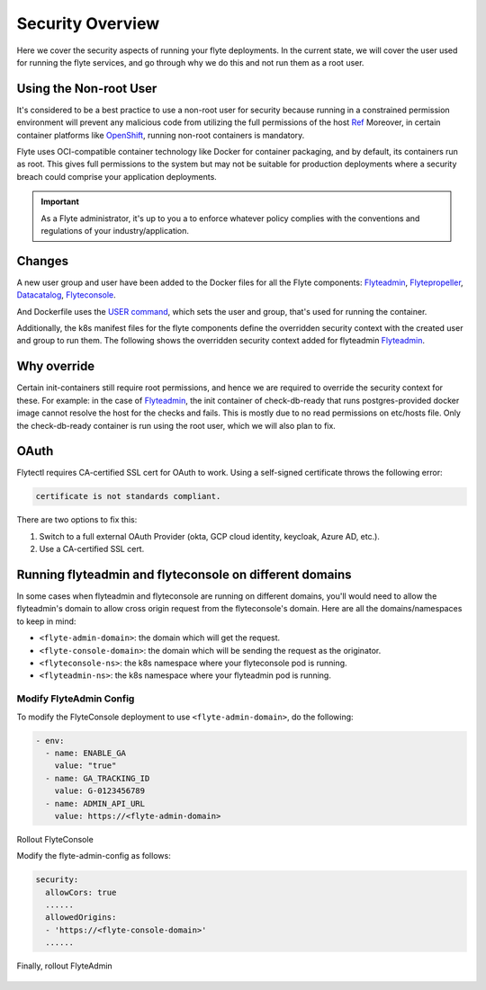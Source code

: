 .. _deployment-security-overview:

###################
Security Overview
###################

.. tags:: Kubernetes, Infrastructure, Advanced

Here we cover the security aspects of running your flyte deployments. In the current state, we will cover the user
used for running the flyte services, and go through why we do this and not run them as a root user.

************************
Using the Non-root User
************************

It's considered to be a best practice to use a non-root user for security because
running in a constrained permission environment will prevent any malicious code
from utilizing the full permissions of the host `Ref <https://kubernetes.io/blog/2018/07/18/11-ways-not-to-get-hacked/#8-run-containers-as-a-non-root-user>`__
Moreover, in certain container platforms like `OpenShift <https://engineering.bitnami.com/articles/running-non-root-containers-on-openshift.html>`__,
running non-root containers is mandatory.

Flyte uses OCI-compatible container technology like Docker for container packaging,
and by default, its containers run as root. This gives full permissions to the
system but may not be suitable for production deployments where a security breach
could comprise your application deployments.

.. important::

   As a Flyte administrator, it's up to you a to enforce whatever policy complies
   with the conventions and regulations of your industry/application.

*******
Changes
*******

A new user group and user have been added to the Docker files for all the Flyte components:
`Flyteadmin <https://github.com/flyteorg/flyteadmin/blob/master/Dockerfile>`__,
`Flytepropeller <https://github.com/flyteorg/flytepropeller/blob/master/Dockerfile>`__,
`Datacatalog <https://github.com/flyteorg/datacatalog/blob/master/Dockerfile>`__,
`Flyteconsole <https://github.com/flyteorg/flyteconsole/blob/master/Dockerfile>`__.

And Dockerfile uses the `USER command <https://docs.docker.com/engine/reference/builder/#user>`__, which sets the user
and group, that's used for running the container.

Additionally, the k8s manifest files for the flyte components define the overridden security context with the created
user and group to run them. The following shows the overridden security context added for flyteadmin
`Flyteadmin <https://github.com/flyteorg/flyte/blob/master/charts/flyte/templates/admin/deployment.yaml>`__.


************
Why override
************
Certain init-containers still require root permissions, and hence we are required to override the security
context for these.
For example: in the case of `Flyteadmin <https://github.com/flyteorg/flyte/blob/master/charts/flyte/templates/admin/deployment.yaml>`__,
the init container of check-db-ready that runs postgres-provided docker image cannot resolve the host for the checks and fails. This is mostly due to no read
permissions on etc/hosts file. Only the check-db-ready container is run using the root user, which we will also plan to fix.


************
OAuth
************
Flytectl requires CA-certified SSL cert for OAuth to work. Using a self-signed certificate throws the following error:

.. code-block::
    
    certificate is not standards compliant.

There are two options to fix this:

#. Switch to a full external OAuth Provider (okta, GCP cloud identity, keycloak, Azure AD, etc.).
#. Use a CA-certified SSL cert.

********************************************************
Running flyteadmin and flyteconsole on different domains
********************************************************

In some cases when flyteadmin and flyteconsole are running on different domains,
you'll would need to allow the flyteadmin's domain to allow cross origin request
from the flyteconsole's domain. Here are all the domains/namespaces to keep in
mind:

- ``<flyte-admin-domain>``: the domain which will get the request.
- ``<flyte-console-domain>``: the domain which will be sending the request as the originator.
- ``<flyteconsole-ns>``: the k8s namespace where your flyteconsole pod is running.
- ``<flyteadmin-ns>``: the k8s namespace where your flyteadmin pod is running.

Modify FlyteAdmin Config
========================

To modify the FlyteConsole deployment to use ``<flyte-admin-domain>``, do the following:

.. prompt:: bash $

   kubectl edit deployment flyteconsole -n <flyteconsole-ns>

.. code-block:: yaml

   - env:
     - name: ENABLE_GA
       value: "true"
     - name: GA_TRACKING_ID
       value: G-0123456789
     - name: ADMIN_API_URL
       value: https://<flyte-admin-domain>

Rollout FlyteConsole

.. prompt:: bash $

   kubectl rollout restart deployment/flyteconsole -n <flyteconsole-ns>

Modify the flyte-admin-config as follows:

.. prompt:: bash $

   kubectl edit configmap flyte-admin-config -n <flyteadmin-ns>

.. code-block:: yaml

   security:
     allowCors: true
     ......
     allowedOrigins:
     - 'https://<flyte-console-domain>'
     ......

Finally, rollout FlyteAdmin

   .. prompt:: bash $

      kubectl rollout restart deployment/flyteadmin -n <flyteadmin-ns>
